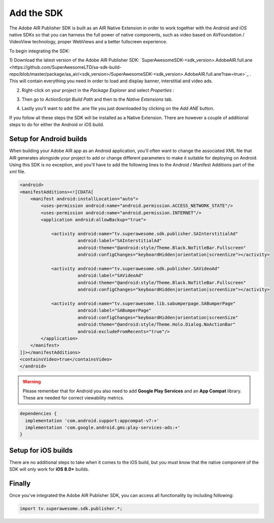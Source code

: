 Add the SDK
===========

The Adobe AIR Publisher SDK is built as an AIR Native Extension in order to work together with the Android and iOS native SDKs
so that you can harness the full power of native components, such as video based on AVFoundation / VideoView technology,
proper WebViews and a better fullscreen experience.

To begin integrating the SDK:

1) Download the latest version of the Adobe AIR Publisher SDK: `SuperAwesomeSDK-<sdk_version>.AdobeAIR.full.ane <https://github.com/SuperAwesomeLTD/sa-sdk-build-repo/blob/master/package/aa_air/<sdk_version>/SuperAwesomeSDK-<sdk_version>.AdobeAIR.full.ane?raw=true>`_ .
This will contain everything you need in order to load and display banner, interstitial and video ads.

2) Right-click on your project in the *Package Explorer* and select *Properties* :

.. image:: img/IMG_02_Add_ANE_1.png
    :height: 500px
    :align: center

3) Then go to *ActionScript Build Path* and then to the *Native Extensions* tab.

.. image:: img/IMG_02_Add_ANE_2.png

4) Lastly you'll want to add the .ane file you just downloaded by clicking on the *Add ANE* button.

If you follow all these steps the SDK will be installed as a Native Extension.
There are however a couple of additional steps to do for either the Android or iOS build.

Setup for Android builds
------------------------

When building your Adobe AIR app as an Android application, you'll often want to change the associated XML file that AIR generates
alongside your project to add or change different parameters to make it suitable for deploying on Android.
Using this SDK is no exception, and you'll have to add the following lines to the Android / Manifest Additions part of the xml file.

.. code-block:: xml

    <android>
    <manifestAdditions><![CDATA[
        <manifest android:installLocation="auto">
            <uses-permission android:name="android.permission.ACCESS_NETWORK_STATE"/>
            <uses-permission android:name="android.permission.INTERNET"/>
            <application android:allowBackup="true">

                <activity android:name="tv.superawesome.sdk.publisher.SAInterstitialAd"
                          android:label="SAInterstitialAd"
                          android:theme="@android:style/Theme.Black.NoTitleBar.Fullscreen"
                          android:configChanges="keyboardHidden|orientation|screenSize"></activity>

                <activity android:name="tv.superawesome.sdk.publisher.SAVideoAd"
                          android:label="SAVideoAd"
                          android:theme="@android:style/Theme.Black.NoTitleBar.Fullscreen"
                          android:configChanges="keyboardHidden|orientation|screenSize"></activity>

                <activity android:name="tv.superawesome.lib.sabumperpage.SABumperPage"
                          android:label="SABumperPage"
                          android:configChanges="keyboardHidden|orientation|screenSize"
                          android:theme="@android:style/Theme.Holo.Dialog.NoActionBar"
                          android:excludeFromRecents="true"/>
            </application>
        </manifest>
    ]]></manifestAdditions>
    <containsVideo>true</containsVideo>
    </android>

.. warning:: Please remember that for Android you also need to add **Google Play Services** and an **App Compat** library. These are needed for correct viewability metrics.

.. code-block:: shell

  dependencies {
    implementation 'com.android.support:appcompat-v7:+'
    implementation 'com.google.android.gms:play-services-ads:+'
  }

Setup for iOS builds
--------------------

There are no additional steps to take when it comes to the iOS build, but you must know that the native component of the SDK will only work for **iOS 8.0+** builds.

Finally
-------

Once you've integrated the Adobe AIR Publisher SDK, you can access all functionality by including following:

.. code-block:: actionscript

    import tv.superawesome.sdk.publisher.*;

